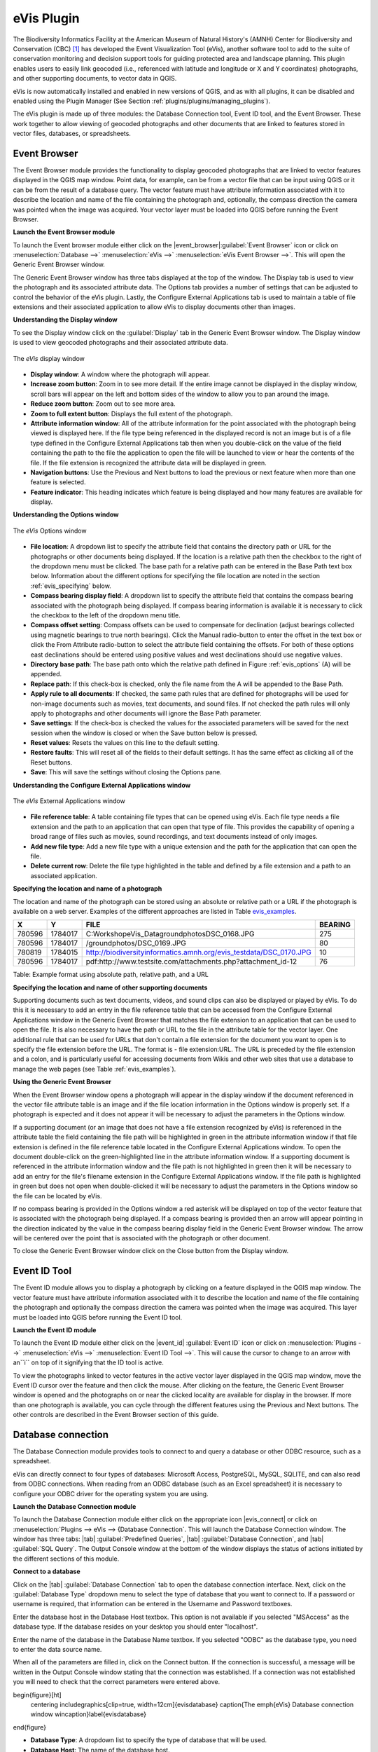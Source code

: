 .. %  !TeX  root  =  user_guide.tex

.. %  when the revision of a section has been finalized, 
.. % comment out the following line:
.. % \updatedisclaimer

.. _`evis`:

eVis Plugin
===========


The Biodiversity Informatics Facility at the American Museum of Natural History's (AMNH) Center
for Biodiversity and Conservation (CBC) [1]_ has developed the Event Visualization Tool (eVis),
another software tool to add to the suite of conservation monitoring and decision support tools
for guiding protected area and landscape planning. This plugin enables users to easily link
geocoded (i.e., referenced with latitude and longitude or X and Y coordinates) photographs,
and other supporting documents, to vector data in QGIS.

eVis is now automatically installed and enabled in new versions of QGIS, and as with all plugins,
it can be disabled and enabled using the Plugin Manager (See Section :ref:`plugins/plugins/managing_plugins`).

The eVis plugin is made up of three modules: the Database Connection tool, Event ID tool, and
the Event Browser. These work together to allow viewing of geocoded photographs and other documents
that are linked to features stored in vector files, databases, or spreadsheets.

.. _`evis_browser`:

Event Browser
-------------


The Event Browser module provides the functionality to display geocoded photographs that are linked
to vector features displayed in the QGIS map window. Point data, for example, can be from a vector
file that can be input using QGIS or it can be from the result of a database query. The vector
feature must have attribute information associated with it to describe the location and name of the
file containing the photograph and, optionally, the compass direction the camera was pointed when
the image was acquired. Your vector layer must be loaded into QGIS before running the Event Browser.

.. _`evis_launch_browser`:

**Launch the Event Browser module**


To launch the Event browser module either click on the |event_browser|:guilabel:`Event Browser`
icon or click on :menuselection:`Database -->` :menuselection:`eVis -->` :menuselection:`eVis Event Browser -->`. This will open the Generic Event Browser window.

The Generic Event Browser window has three tabs displayed at the top of the window. The Display tab
is used to view the photograph and its associated attribute data. The Options tab provides a number
of settings that can be adjusted to control the behavior of the eVis plugin. Lastly, the Configure
External Applications tab is used to maintain a table of file extensions and their associated
application to allow eVis to display documents other than images.

.. _`evis_display_window`:

**Understanding the Display window**



To see the Display window click on the :guilabel:`Display` tab in the Generic Event Browser
window. The Display window is used to view geocoded photographs and their associated attribute data.

.. _`plugins/plugins_evis/evisdisplay`:

.. figure:: img/en/plugins_evis/evisdisplay.png
   :align: center
   :width: 40em

   The *eVis* display window

* **Display window**: A window where the photograph will appear.
* **Increase zoom button**: Zoom in to see more detail. If the entire image cannot be
  displayed in the display window, scroll bars will appear on the left and bottom sides of the window
  to allow you to pan around the image.
* **Reduce zoom button**: Zoom out to see more area.
* **Zoom to full extent button**: Displays the full extent of the photograph.
* **Attribute information window**: All of the attribute information for the point
  associated with the photograph being viewed is displayed here. If the file type being referenced in
  the displayed record is not an image but is of a file type defined in the Configure External
  Applications tab then when you double-click on the value of the field containing the path to the
  file the application to open the file will be launched to view or hear the contents of the file. If
  the file extension is recognized the attribute data will be displayed in green.
* **Navigation buttons**: Use the Previous and Next buttons to load the previous or next
  feature when more than one feature is selected.
* **Feature indicator**: This heading indicates which feature is being displayed and how
  many features are available for display.


.. _`evis_options_window`:

**Understanding the Options window**

.. _`plugins/plugins_evis/evisoptions`:

.. figure:: img/en/plugins_evis/evisoptions.png
   :align: center
   :width: 40em

   The *eVis* Options window

* **File location**: A dropdown list to specify the attribute field that contains the
  directory path or URL for the photographs or other documents being displayed. If the location is a
  relative path then the checkbox to the right of the dropdown menu must be clicked. The base path for
  a relative path can be entered in the Base Path text box below. Information about the different
  options for specifying the file location are noted in the section :ref:`evis_specifying` below.
* **Compass bearing display field**: A dropdown list to specify the attribute field
  that contains the compass bearing associated with the photograph being displayed. If compass bearing
  information is available it is necessary to click the checkbox to the left of the dropdown menu
  title.
* **Compass offset setting**: Compass offsets can be used to compensate for
  declination (adjust bearings collected using magnetic bearings to true north bearings). Click the
  Manual radio-button to enter the offset in the text box or click the From Attribute  radio-button to 
  select the attribute field containing the offsets. For both of these options east declinations
  should be entered using positive values and west declinations should use negative values.
* **Directory base path**: The base path onto which the relative path defined in
  Figure :ref:`evis_options` (A) will be appended.
* **Replace path**: If this check-box is checked, only the file name from the A
  will be appended to the Base Path.
* **Apply rule to all documents**: If checked, the same path rules that are defined
  for photographs will be used for non-image documents such as movies, text documents, and sound
  files. If not checked the path rules will only apply to photographs and other documents will ignore
  the Base Path  parameter.
* **Save settings**: If the check-box is checked the values for the associated
  parameters will be saved for the next session when the window is closed or when the Save button
  below is pressed.
* **Reset values**: Resets the values on this line to the default setting.
* **Restore faults**: This will reset all of the fields to their default settings.
  It has the same effect as clicking all of the Reset buttons.
* **Save**: This will save the settings without closing the Options pane.


.. _`evis_external_window`:

**Understanding the Configure External Applications window**

.. _`plugins/plugins_evis/evisexternal`:

.. figure:: img/en/plugins_evis/evisexternal.png
   :align: center
   :width: 40em
 
   The *eVis* External Applications window


* **File reference table**: A table containing file types that can be opened using eVis.
  Each file type needs a file extension and the path to an application that can open that type of
  file. This provides the capability of opening a broad range of files such as movies, sound
  recordings, and text documents instead of only images.
* **Add new file type**: Add a new file type with a unique extension and the path
  for the application that can open the file.
* **Delete current row**: Delete the file type highlighted in the table and defined
  by a file extension and a path to an associated application.

.. _`evis_specifying`:

**Specifying the location and name of a photograph**


The location and name of the photograph can be stored using an absolute or relative path or a URL if
the photograph is available on a web server. Examples of the different approaches are listed in
Table `evis_examples`_.

.. _`evis_examples`:

+---------+---------+---------------------------------------------------------------------+-----------+
| X       | Y       | FILE                                                                |  BEARING  |
+=========+=========+=====================================================================+===========+
| 780596  | 1784017 | C:\Workshop\eVis_Data\groundphotos\DSC_0168.JPG                     | 275       |
+---------+---------+---------------------------------------------------------------------+-----------+
| 780596  | 1784017 | /groundphotos/DSC_0169.JPG                                          |  80       |
+---------+---------+---------------------------------------------------------------------+-----------+
| 780819  | 1784015 | http://biodiversityinformatics.amnh.org/evis_test\data/DSC_0170.JPG | 10        |
+---------+---------+---------------------------------------------------------------------+-----------+
| 780596  | 1784017 | pdf:http://www.testsite.com/attachments.php?attachment_id-12        | 76        | 
+---------+---------+---------------------------------------------------------------------+-----------+

Table: Example format using absolute path, relative path, and a URL

.. _`evis_location`:

**Specifying the location and name of other supporting documents**

Supporting documents such as text documents, videos, and sound clips can also be displayed or played
by eVis. To do this it is necessary to add an entry in the file reference table that can be accessed
from the Configure External Applications window in the Generic Event Browser that matches the file
extension to an application that can be used to open the file. It is also necessary to have the path
or URL to the file in the attribute table for the vector layer. One
additional rule that can be used for URLs that don't contain a file extension for the document you
want to open is to specify the file extension before the URL. The format is - file extension:URL.
The URL is preceded by the file extension and a colon, and is particularly useful for accessing
documents from Wikis and other web sites that use a database to manage the web pages (see Table
:ref:`evis_examples`).

.. _`evis_using_browser`:

**Using the Generic Event Browser**


When the Event Browser window opens a photograph will appear in the display window if the document
referenced in the vector file attribute table is an image and if the file location information in
the Options window is properly set. If a photograph is expected and it does not appear it will be
necessary to adjust the parameters in the Options window.

If a supporting document (or an image that does not have a file extension recognized by eVis) is
referenced in the attribute table the field containing the file path will be highlighted in green in
the attribute information window if that file extension is defined in the file reference table
located in the Configure External Applications window. To open the document double-click on the
green-highlighted line in the attribute information window. If a supporting document is referenced
in the attribute information window and the file path is not highlighted in green then it will be
necessary to add an entry for the file's filename extension in the Configure External Applications
window. If the file path is highlighted in green but does not open when double-clicked it will be
necessary to adjust the parameters in the Options window so the file can be located by eVis.

If no compass bearing is provided in the Options window a red asterisk will be displayed on top of
the vector feature that is associated with the photograph being displayed.
If a compass bearing is provided then an arrow will appear pointing in the direction indicated by
the value in the compass bearing display field in the Generic Event Browser window. The arrow will
be centered over the point that is associated with the photograph or other document.

To close the Generic Event Browser window click on the Close button from the Display window.

.. _`evis_id_tool`:

Event ID Tool
-------------

The Event ID module allows you to display a photograph by clicking on a feature displayed in the
QGIS map window. The vector feature must have attribute information associated with it to describe
the location and name of the file containing the photograph and optionally the compass direction the
camera was pointed when the image was acquired. This layer must be loaded into QGIS before running
the Event ID tool.

.. _`evis_launch_id`:

**Launch the Event ID module**


To launch the Event ID module either click on the |event_id| :guilabel:`Event ID`
icon or click on :menuselection:`Plugins -->` :menuselection:`eVis -->` :menuselection:`Event ID Tool -->`. 
This will cause the cursor to change to an arrow with an``i`` on top of it signifying 
that the ID tool is active.

To view the photographs linked to vector features in the active vector layer displayed in the QGIS
map window, move the Event ID cursor over the feature and then click the mouse. After clicking on
the feature, the Generic Event Browser window is opened and the photographs on or near the clicked
locality are available for display in the browser. If more than one photograph is available, you can
cycle through the different features using the Previous and Next buttons. The other controls are
described in the Event Browser section of this guide.

.. _`evis_database`:

Database connection
-------------------


The Database Connection module provides tools to connect to and query a database or other ODBC
resource, such as a spreadsheet.

eVis can directly connect to four types of databases: Microsoft Access, PostgreSQL, MySQL, SQLITE,
and can also read from ODBC connections. When reading from an ODBC database (such as an Excel
spreadsheet) it is necessary to configure your ODBC driver for the operating system you are using.

.. _`evis_launch_database`:

**Launch the Database Connection module**


To launch the Database Connection module either click on the appropriate icon
|evis_connect| or click on :menuselection:`Plugins --> eVis --> {Database Connection`. 
This will launch the Database Connection window. The window has
three tabs: |tab| :guilabel:`Predefined Queries`, |tab| :guilabel:`Database Connection`, 
and |tab| :guilabel:`SQL Query`. 
The Output Console window at the bottom of the window displays the status of actions 
initiated by the different sections of this module.

.. _`evis_connect_database`:

**Connect to a database**


Click on the |tab| :guilabel:`Database Connection` tab to open the database connection interface. 
Next, click on the :guilabel:`Database Type` dropdown menu to select the type of database that you want to
connect to. If a password or username is required, that information can be entered in the Username
and Password textboxes.

Enter the database host in the Database Host textbox. This option is not available if you selected
"MSAccess" as the database type. If the database resides on your desktop you should enter
"localhost".

Enter the name of the database in the Database Name textbox. If you selected "ODBC" as the
database type, you need to enter the data source name.

When all of the parameters are filled in, click on the Connect button. If the connection is
successful, a message will be written in the Output Console window stating that the connection was
established. If a connection was not established you will need to check that the correct parameters
were entered above.

\begin{figure}[ht]
   \centering
   \includegraphics[clip=true, width=12cm]{evisdatabase}
   \caption{The \emph{eVis} Database connection window \wincaption}\label{evisdatabase}
\end{figure}



* **Database Type**: A dropdown list to specify the type of database that will be used.
* **Database Host**: The name of the database host.
* **Port** The port number if a MYSQL or PostgreSQL database type is selected.
* **Database Name** The name of the database.
* **Connect** A button to connect to the database using the parameters defined above.
* **Output Console** The console window where messages related to processing are displayed.
* **Username**: Username for use when a database is password protected.
* **Password**: Password for use when a database is password protected.
* **Predefined Queries**: Tab to open the ``Predefined Queries'' window.
* **Database Connection**: Tab to open the ``Database Connection'' window.
* **SQL Query**: Tab to open the ``SQL Query'' window.
* **Help**: Displays the on line help.
* **OK**: Close the main ``Database Connection'' window.


.. _`evis_running_sql`:

**Running SQL queries**


SQL queries are used to extract information from a database or ODBC resource. In eVis the output
from these queries is a vector layer added to the QGIS map window. Click on the |tab| :guilabel:`SQL Query` 
tab to display the SQL query interface. SQL commands can be entered in this text window. A helpful
tutorial on SQL commands is available at `<http://www.w3schools.com/sql/>`_. For example, to
extract all of the data from a worksheet in an Excel file, ``select * from [sheet1$]``
where``sheet1`` is the name of the worksheet.

Click on the :guilabel:`Run Query` button to execute the command. If the query is successful a Database File
Selection window will be displayed. If the query is not successful an error message will appear in
the Output Console widow.

In the Database File Selection window, enter the name of the layer that will be created from the
results of the query in the Name of New Layer textbox.

\begin{figure}[ht]
   \centering
   \includegraphics[clip=true, width=12cm]{evissql_query}
   \caption{The \emph{eVis} SQL query tab \wincaption}\label{evissql_query}
\end{figure}



* **SQL Query Text Window**: A screen to type SQL queries.
* **Run Query**: Button to execute the query entered in the SQL Query Window.
* **Console Window**: The console window where messages related to processing are displayed.
* **Help**: Displays the on line help.
* **OK**: Closes the main ``Database Connection'' window.


Use the :menuselection:`X Coordinate` and :menuselection:`Y Coordinate` dropdown menus to select the field
from the database that store the "X" (or longitude) and "Y" (or latitude) coordinates. Clicking
on the OK button causes the vector layer created from the SQL query to be displayed in the QGIS map
window.

To save this vector file for future use, you can use the QGIS "Save as..." command that is
accessed by right clicking on the layer name in the QGIS map legend and then selecting ``Save as
shapefile.''

.. tip::
   **Creating a vector layer from a Microsoft Excel Worksheet**
   
   When creating a vector layer from a Microsoft Excel Worksheet you might see that unwanted
   zeros ("0") have been inserted in the attribute table rows beneath valid data.This can be caused
   by deleting the values for these cells in Excel using the :kbd:`backspace` key. To correct this problem
   you need to open the Excel file (you'll need to close QGIS if there if you are connected to the file
   to allow you to edit the file) and then use Edit --> Delete to remove the blank rows from the file. To
   avoid this problem you can simply delete several rows in the Excel Worksheet using Edit --> Delete
   before saving the file.


.. _`evis_predefined`:

**Running predefined queries**


With predefined queries you can select previously written queries stored in XML format in a file.
This is particularly helpful if you are not familiar with SQL commands. Click on the |tab| 
:guilabel:`Predefined Queries` tab to display the predefined query interface.

To load a set of predefined queries click on the |evis_file| :guilabel:`Open File` icon. This opens
the Open File window which is used to locate the file containing the SQL queries. When the queries
are loaded their titles, as defined in the XML file, will appear in the dropdown menu located just
below the |evis_file| :guilabel:`Open File` icon, the full description of the query is displayed in
the text window under the dropdown menu.

Select the query you want to run from the dropdown menu and then click on the SQL Query tab to see
that the query has been loaded into the query window. If it is the first time you are running a
predefined query or are switching databases, you need to be sure to connect to the database.

Click on the |button| :guilabel:`Run Query` button in the |tab| :guilabel:`SQL Query` tab to execute the command. If the
query is successful a Database File Selection window will be displayed. If the query is not
successful an error message will appear in the Output Console window.

\begin{figure}[htp]
   \centering
   \includegraphics[clip=true, width=10cm]{evispredefined}
   \caption{The \emph{eVis} Perdefined queries tab \wincaption}\label{evispredefined}
\end{figure}



* **Open Query File**: Launches the ``Open File'' file browser to search for the XML file
  holding the predefined queries.
* **Predefined Queries**: A dropdown list with all of the queries defined by the
  predefined queries XML file.
* **Query description**: A short description of the query. This description is from the
  predefined queries XML file.
* **Console Window**: The console window where messages related to processing are
 displayed.
* **Help**: Displays the on line help.
* **OK**: Closes the main ``Database Connection'' window.

.. _`evis_xml_format`:

**XML format for eVis predefined queries**

.. _`evis_xml_tags`

The XML tags read by eVis


+------------------+------------------------------------------------------------------------------------------------+
| Tag              | Description                                                                                    | 
+==================+================================================================================================+
| query            | Defines the beginning and end of a query statement.                                            |
+------------------+------------------------------------------------------------------------------------------------+
| shortdescription | A short description of the query that appears in the eVis dropdown menu.                       |
+------------------+------------------------------------------------------------------------------------------------+
| description      | A more detailed description of the query displayed in the Predefined Query text window.        |
+------------------+------------------------------------------------------------------------------------------------+
| databasetype     | The database type as defined in the Database Type dropdown menu in the Database Connection tab.|
+------------------+------------------------------------------------------------------------------------------------+
| databaseport     | The port as defined in the Port textbox in the Database Connection tab.                        |
+------------------+------------------------------------------------------------------------------------------------+
| databasename     | The database name as defined in the Database Name textbox in the Database Connection tab.      |
+------------------+------------------------------------------------------------------------------------------------+
| databaseusername | The database username as defined in the Username textbox in the Database Connection tab.       |
+------------------+------------------------------------------------------------------------------------------------+
| databasepassword | The database password as defined in the Password textbox in the Database Connection tab.       |
+------------------+------------------------------------------------------------------------------------------------+
| sqlstatement     | The SQL command.                                                                               |
+------------------+------------------------------------------------------------------------------------------------+
| autoconnect      | A flag (``true'' or ``false'') to specify if the above tags should be used to automatically    |
|                  | connect to database without running the database connection routine in the Database            |
|                  | Connection tab.                                                                                |
+------------------+------------------------------------------------------------------------------------------------+


A complete sample XML file with three queries is displayed below:

::

   <?xml version="1.0"?>
   <doc>
    <query>
      <shortdescription>Import all photograph points</shortdescription>
      <description>This command will import all of the data in the SQLite database to QGIS
         </description>
      <databasetype>SQLITE</databasetype>
      <databasehost />
      <databaseport />
      <databasename>C:\textbackslash Workshop/textbackslash
   eVis\_Data\textbackslash PhotoPoints.db</databasename>
      <databaseusername />
      <databasepassword />
      <sqlstatement>SELECT Attributes.*, Points.x, Points.y FROM Attributes LEFT JOIN
         Points ON Points.rec_id=Attributes.point_ID</sqlstatement>
      <autoconnect>false</autoconnect>
    </query>
     <query>
      <shortdescription>Import photograph points "looking across Valley"</shortdescription>
      <description>This command will import only points that have photographs "looking across
         a valley" to QGIS</description>
      <databasetype>SQLITE</databasetype>
      <databasehost />
      <databaseport />
      <databasename>C:\Workshop\eVis_Data\PhotoPoints.db</databasename>
      <databaseusername />
      <databasepassword />
      <sqlstatement>SELECT Attributes.*, Points.x, Points.y FROM Attributes LEFT JOIN
         Points ON Points.rec_id=Attributes.point_ID where COMMENTS='Looking across
         valley'</sqlstatement>
      <autoconnect>false</autoconnect>
    </query>
    <query>
      <shortdescription>Import photograph points that mention "limestone"</shortdescription>
      <description>This command will import only points that have photographs that mention
         "limestone" to QGIS</description>
      <databasetype>SQLITE</databasetype>
      <databasehost />
      <databaseport />
      <databasename>C:\Workshop\eVis_Data\PhotoPoints.db</databasename>
      <databaseusername />
      <databasepassword />
      <sqlstatement>SELECT Attributes.*, Points.x, Points.y FROM Attributes LEFT JOIN
         Points ON Points.rec_id=Attributes.point_ID where COMMENTS like '%limestone%'
         </sqlstatement>
      <autoconnect>false</autoconnect>
    </query>
   </doc>


.. [1] This section is derived from Horning, N., K. Koy, P. Ersts. 2009. eVis (v1.1.0) 
       User's Guide. American Museum of Natural History, Center for Biodiversity and Conservation. 
       Available from `<http://biodiversityinformatics.amnh.org/>`_ , and released under the GNU FDL.
